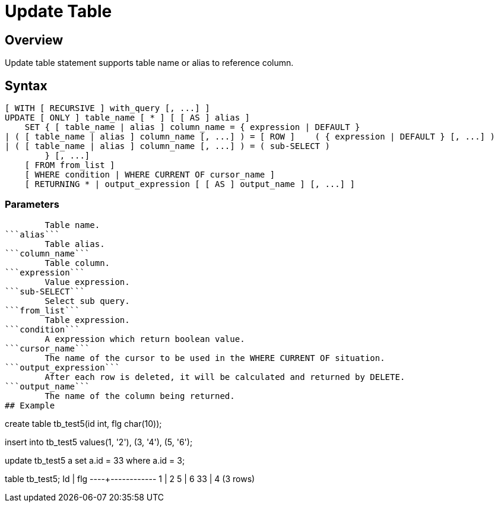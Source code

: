 = Update Table

## Overview
Update table statement supports table name or alias to reference column.

## Syntax
```
[ WITH [ RECURSIVE ] with_query [, ...] ]
UPDATE [ ONLY ] table_name [ * ] [ [ AS ] alias ]
    SET { [ table_name | alias ] column_name = { expression | DEFAULT } 
| ( [ table_name | alias ] column_name [, ...] ) = [ ROW ]    ( { expression | DEFAULT } [, ...] )
| ( [ table_name | alias ] column_name [, ...] ) = ( sub-SELECT )
        } [, ...]
    [ FROM from_list ]
    [ WHERE condition | WHERE CURRENT OF cursor_name ]
    [ RETURNING * | output_expression [ [ AS ] output_name ] [, ...] ]
```

### **Parameters**
```table_name```
	Table name.  
```alias```
	Table alias.  
```column_name```
	Table column.  
```expression```
	Value expression.  
```sub-SELECT```
	Select sub query.  
```from_list```
	Table expression.  
```condition```
	A expression which return boolean value.  
```cursor_name```
	The name of the cursor to be used in the WHERE CURRENT OF situation.  
```output_expression```
	After each row is deleted, it will be calculated and returned by DELETE.  
```output_name```
	The name of the column being returned.  
## Example
```
create table tb_test5(id int, flg char(10));

insert into tb_test5 values(1, '2'), (3, '4'), (5, '6');

update tb_test5 a set a.id = 33 where a.id = 3;

table tb_test5;
Id  |    flg
----+------------
  1 | 2
  5 | 6
 33 | 4
(3 rows)
```
